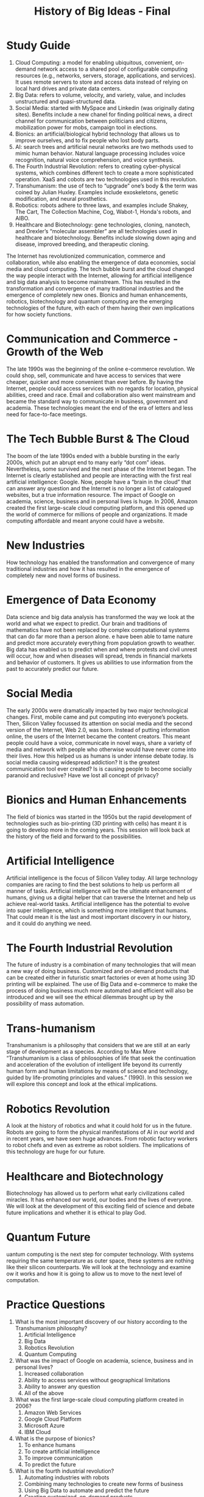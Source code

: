 :PROPERTIES:
:ID:       333c6ed1-e4ef-4f8f-8136-cffe5c9412b0
:END:
#+title: History of Big Ideas - Final
#+HTML_HEAD: <link rel="stylesheet" href="https://alves.world/org.css" type="text/css">
#+HTML_HEAD: <style type="text/css" media="print"> body { visibility: hidden; display: none } </style>
#+OPTIONS: toc:2
#+HTML_HEAD: <script src="https://alves.world/tracking.js" ></script>
#+HTML_HEAD: <script src="anti-cheat.js"></script>
#+HTML: <script data-name="BMC-Widget" data-cfasync="false" src="https://cdnjs.buymeacoffee.com/1.0.0/widget.prod.min.js" data-id="velocitatem24" data-description="Support me on Buy me a coffee!" data-message="" data-color="#5F7FFF" data-position="Right" data-x_margin="18" data-y_margin="18"></script>
#+HTML: <script>setTimeout(() => {alert("Finding this useful? Consider buying me a coffee! Bottom right cornner :) Takes just a few seconds")}, 60*1000);_paq.push(['trackEvent', 'Exposure', 'Exposed to beg']);</script>

* Study Guide
1. Cloud Computing: a model for enabling ubiquitous, convenient, on-demand network access to a shared pool of configurable computing resources (e.g., networks, servers, storage, applications, and services). It uses remote servers to store and access data instead of relying on local hard drives and private data centers.
2. Big Data: refers to volume, velocity, and variety, value, and includes unstructured and quasi-structured data.
3. Social Media: started with MySpace and Linkedin (was originally dating sites). Benefits include a new chanel for finding political news, a direct channel for communication between politicians and citizens, mobilization power for mobs, campaign tool in elections.
4. Bionics: an artificial/biological hybrid technology that allows us to improve ourselves, and to fix people who lost body parts.
5. AI: search trees and artificial neural networks are two methods used to mimic human behavior. Natural language processing includes voice recognition, natural voice comprehension, and voice synthesis.
6. The Fourth Industrial Revolution: refers to creating cyber-physical systems, which combines different tech to create a more sophisticated operation. XaaS and cobots are two technologies used in this revolution.
7. Transhumanism: the use of tech to “upgrade” one’s body & the term was coined by Julian Huxley. Examples include exoskeletons, genetic modification, and neural prosthetics.
8. Robotics: robots adhere to three laws, and examples include Shakey, The Cart, The Collection Machine, Cog, Wabot-1, Honda's robots, and AIBO.
9. Healthcare and Biotechnology: gene technologies, cloning, nanotech, and Drexler’s “molecular assembler” are all technologies used in healthcare and biotechnology. Benefits include slowing down aging and disease, improved breeding, and therapeutic cloning.

The Internet has revolutionized communication, commerce and collaboration, while also enabling the emergence of data economies, social media and cloud computing. The tech bubble burst and the cloud changed the way people interact with the Internet, allowing for artificial intelligence and big data analysis to become mainstream. This has resulted in the transformation and convergence of many traditional industries and the emergence of completely new ones. Bionics and human enhancements, robotics, biotechnology and quantum computing are the emerging technologies of the future, with each of them having their own implications for how society functions.
* Communication and Commerce - Growth of the Web
The late 1990s was the beginning of the online e-commerce revolution. We could shop, sell, communicate and have access to services that were cheaper, quicker and more convenient than ever before.
By having the Internet, people could access services with no regards for location, physical abilities, creed and race.
Email and collaboration also went mainstream and became the standard way to communicate in business, government and academia. These technologies meant the end of the era of letters and less need for face-to-face meetings.
* The Tech Bubble Burst & The Cloud
The boom of the late 1990s ended with a bubble bursting in the early 2000s, which put an abrupt end to many early “dot com” ideas. Nevertheless, some survived and the next phase of the Internet began.
The Internet is clearly established and people are interacting with the first real artificial intelligence: Google.
Now, people have a “brain in the cloud” that can answer any question and the Internet is no longer a list of catalogued websites, but a true information resource. The impact of Google on academia, science, business and in personal lives is huge.
In 2006, Amazon created the first large-scale cloud computing platform, and this opened up the world of commerce for millions of people and organizations. It made computing affordable and meant anyone could have a website.
* New Industries
How technology has enabled the transformation and convergence of many traditional industries and how it has resulted in the emergence of completely new and novel forms of business.
* Emergence of Data Economy
Data science and big data analysis has transformed the way we look at the world and what we expect to predict. Our brain and traditions of mathematics have not been replaced by complex computational systems that can do far more than a person alone.
e have been able to tame nature and predict more accurately everything from population growth to weather. Big data has enabled us to predict when and where protests and civil unrest will occur, how and when diseases will spread, trends in financial markets and behavior of customers. It gives us abilities to use information from the past to accurately predict our future.
* Social Media

The early 2000s were dramatically impacted by two major technological changes. First, mobile came and put computing into everyone’s pockets. Then, Silicon Valley focussed its attention on social media and the second version of the Internet, Web 2.0, was born.
Instead of putting information online, the users of the Internet became the content creators. This meant people could have a voice, communicate in novel ways, share a variety of media and network with people who otherwise would have never come into their lives.
How this helped us as humans is under intense debate today. Is social media causing widespread addiction? It is the greatest communication tool ever created? Is is causing people to become socially paranoid and reclusive? Have we lost all concept of privacy?
* Bionics and Human Enhancements
The field of bionics was started in the 1950s but the rapid development of technologies such as bio-printing (3D printing with cells) has meant it is going to develop more in the coming years. This session will look back at the history of the field and forward to the possibilities.
* Artificial Intelligence
Artificial intelligence is the focus of Silicon Valley today. All large technology companies are racing to find the best solutions to help us perform all manner of tasks. Artificial intelligence will be the ultimate enhancement of humans, giving us a digital helper that can traverse the Internet and help us achieve real-world tasks. Artificial intelligence has the potential to evolve into super intelligence, which is something more intelligent that humans. That could mean it is the last and most important discovery in our history, and it could do anything we need.
* The Fourth Industrial Revolution
The future of industry is a combination of many technologies that will mean a new way of doing business. Customized and on-demand products that can be created either in futuristic smart factories or even at home using 3D printing will be explained. The use of Big Data and e-commerce to make the process of doing business much more automated and efficient will also be introduced and we will see the ethical dilemmas brought up by the possibility of mass automation.
* Trans-humanism
Transhumanism is a philosophy that considers that we are still at an early stage of development as a species. According to Max More “Transhumanism is a class of philosophies of life that seek the continuation and acceleration of the evolution of intelligent life beyond its currently human form and human limitations by means of science and technology, guided by life-promoting principles and values.” (1990). In this session we will explore this concept and look at the ethical implications.
* Robotics Revolution
A look at the history of robotics and what it could hold for us in the future. Robots are going to form the physical manifestations of AI in our world and in recent years, we have seen huge advances. From robotic factory workers to robot chefs and even as extreme as robot soldiers. The implications of this technology are huge for our future.
* Healthcare and Biotechnology
Biotechnology has allowed us to perform what early civilizations called miracles. It has enhanced our world, our bodies and the lives of everyone. We will look at the development of this exciting field of science and debate future implications and whether it is ethical to play God.
* Quantum Future
uantum computing is the next step for computer technology. With systems requiring the same temperature as outer space, these systems are nothing like their silicon counterparts. We will look at the technology and examine ow it works and how it is going to allow us to move to the next level of computation.
* Practice Questions

1. What is the most important discovery of our history according to the Transhumanism philosophy?
   1. Artificial Intelligence
   2. Big Data
   3. Robotics Revolution
   4. Quantum Computing

2. What was the impact of Google on academia, science, business and in personal lives?
   1. Increased collaboration
   2. Ability to access services without geographical limitations
   3. Ability to answer any question
   4. All of the above

3. What was the first large-scale cloud computing platform created in 2006?
   1. Amazon Web Services
   2. Google Cloud Platform
   3. Microsoft Azure
   4. IBM Cloud

4. What is the purpose of bionics?
   1. To enhance humans
   2. To create artificial intelligence
   3. To improve communication
   4. To predict the future

5. What is the fourth industrial revolution?
   1. Automating industries with robots
   2. Combining many technologies to create new forms of business
   3. Using Big Data to automate and predict the future
   4. Creating customized, on-demand products

6. What did the Internet enable in the late 1990s?
   1. Shopping online
   2. Faster communication
   3. Access to services
   4. All of the above

7. What led to the end of the tech bubble in the early 2000s?
   1. The emergence of data economy
   2. The development of artificial intelligence
   3. The burst of the dot com bubble
   4. The invention of the cloud

8. What are the ethical implications of transhumanism?
   1. Playing god
   2. Loss of privacy
   3. Social paranoia
   4. Addiction to social media

9. What is the name of the philosophy that seeks to accelerate and continue the evolution of intelligent life beyond its current form?
   1. Transhumanism
   2. Bionics
   3. Robotics Revolution
   4. Quantum Computing

10. What did people have access to with the Internet that they didn't have before?
    1. Quicker and cheaper services
    2. Services without geographical limitations
    3. Access to artificial intelligence
    4. All of the above

11. What has biotechnology allowed us to do?
    1. Enhance our world
    2. Enhance our bodies
    3. Live longer
    4. All of the above

12. What technologies enabled the transformation and convergence of many traditional industries?
    1. Robotics
    2. Big Data
    3. Artificial Intelligence
    4. All of the above

13. What is the name of the first version of the Internet?
    1. Web 0.0
    2. Web 1.0
    3. Web 2.0
    4. Web 3.0

14. What is the most common way to communicate in business, government and academia?
    1. Letters
    2. Face-to-face meetings
    3. Social media
    4. Email and collaboration

15. What is the difference between Web 1.0 and Web 2.0?
    1. Web 1.0 was a list of catalogued websites, Web 2.0 is a true information resource
    2. Web 1.0 was a true information resource, Web 2.0 was a list of catalogued websites
    3. Web 1.0 was a content creator, Web 2.0 was a content viewer
    4. Web 1.0 was a content viewer, Web 2.0 was a content creator

16. What did Amazon create in 2006?
    1. The first large-scale cloud computing platform
    2. The first artificial intelligence
    3. The first robotic factory
    4. The first 3D printing technology

17. What is the purpose of quantum computing?
    1. To move to the next level of computation
    2. To simulate outer space temperatures
    3. To create artificial intelligence
    4. To improve communication

18. What is the primary difference between quantum computing and silicon computing?
    1. Quantum computing requires the same temperature as outer space
    2. Quantum computing requires more power
    3. Quantum computing is faster
    4. Quantum computing is more precise

19. What can robots do?
    1. Work in factories
    2. Cook meals
    3. Study the stars
    4. All of the above

20. What is the purpose of Big Data?
    1. To predict population growth
    2. To predict weather
    3. To predict protests and civil unrest
    4. All of the above
** Answers
1. D. Quantum Computing
2. D. All of the above
3. A. Amazon Web Services
4. A. To enhance humans
5. B. Combining many technologies to create new forms of business
6. D. All of the above
7. C. The burst of the dot com bubble
8. D. Addiction to social media
9. A. Transhumanism
10. D. All of the above
11. D. All of the above
12. D. All of the above
13. B. Web 1.0
14. D. Email and collaboration
15. D. Web 1.0 was a content viewer, Web 2.0 was a content creator
16. A. The first large-scale cloud computing platform
17. A. To move to the next level of computation
18. C. Quantum computing is faster
19. D. All of the above
20. D. All of the above
